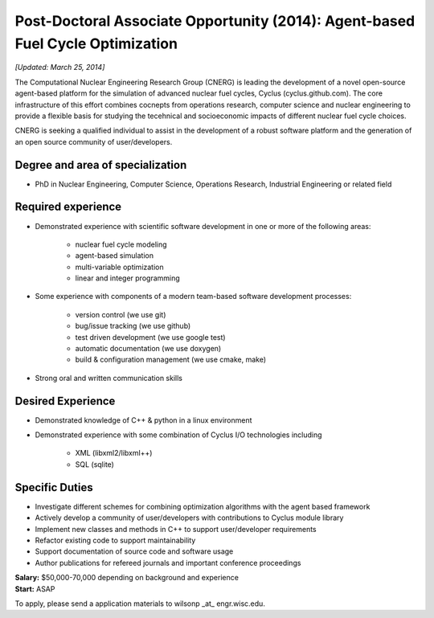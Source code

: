 Post-Doctoral Associate Opportunity (2014): Agent-based Fuel Cycle Optimization
================================================================================

*[Updated: March 25, 2014]*

The Computational Nuclear Engineering Research Group (CNERG) is
leading the development of a novel open-source agent-based platform
for the simulation of advanced nuclear fuel cycles, Cyclus
(cyclus.github.com).  The core infrastructure of this effort combines
cocnepts from operations research, computer science and nuclear
engineering to provide a flexible basis for studying the tecehnical
and socioeconomic impacts of different nuclear fuel cycle choices.

CNERG is seeking a qualified individual to assist in the development
of a robust software platform and the generation of an open source
community of user/developers.

Degree and area of specialization
----------------------------------

* PhD in Nuclear Engineering, Computer Science, Operations Research, Industrial Engineering or related field

Required experience
---------------------

* Demonstrated experience with scientific software development in one or more of the following areas:

    * nuclear fuel cycle modeling
    * agent-based simulation
    * multi-variable optimization
    * linear and integer programming
* Some experience with components of a modern team-based software development processes:

    * version control (we use git)
    * bug/issue tracking (we use github)
    * test driven development (we use google test)
    * automatic documentation (we use doxygen)
    * build & configuration management (we use cmake, make)
* Strong oral and written communication skills

Desired Experience
------------------

* Demonstrated knowledge of C++ & python in a linux environment
* Demonstrated experience with some combination of Cyclus I/O technologies including

    * XML (libxml2/libxml++)
    * SQL (sqlite)

Specific Duties
---------------

* Investigate different schemes for combining optimization algorithms with the agent based framework
* Actively develop a community of user/developers with contributions to Cyclus module library
* Implement new classes and methods in C++ to support user/developer requirements
* Refactor existing code to support maintainability
* Support documentation of source code and software usage
* Author publications for refereed journals and important conference proceedings

| **Salary:** $50,000-70,000 depending on background and experience
| **Start:** ASAP

To apply, please send a application materials to wilsonp _at_ engr.wisc.edu.
